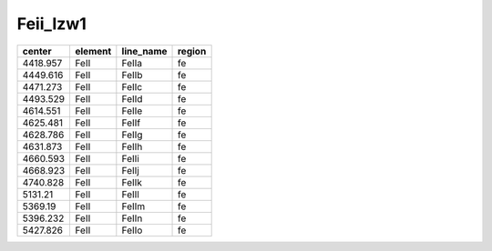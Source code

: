 Feii_Izw1 
=================

+----------+---------+-----------+--------+
| center   | element | line_name | region |
+==========+=========+===========+========+
| 4418.957 | FeII    | FeIIa     | fe     |
+----------+---------+-----------+--------+
| 4449.616 | FeII    | FeIIb     | fe     |
+----------+---------+-----------+--------+
| 4471.273 | FeII    | FeIIc     | fe     |
+----------+---------+-----------+--------+
| 4493.529 | FeII    | FeIId     | fe     |
+----------+---------+-----------+--------+
| 4614.551 | FeII    | FeIIe     | fe     |
+----------+---------+-----------+--------+
| 4625.481 | FeII    | FeIIf     | fe     |
+----------+---------+-----------+--------+
| 4628.786 | FeII    | FeIIg     | fe     |
+----------+---------+-----------+--------+
| 4631.873 | FeII    | FeIIh     | fe     |
+----------+---------+-----------+--------+
| 4660.593 | FeII    | FeIIi     | fe     |
+----------+---------+-----------+--------+
| 4668.923 | FeII    | FeIIj     | fe     |
+----------+---------+-----------+--------+
| 4740.828 | FeII    | FeIIk     | fe     |
+----------+---------+-----------+--------+
| 5131.21  | FeII    | FeIIl     | fe     |
+----------+---------+-----------+--------+
| 5369.19  | FeII    | FeIIm     | fe     |
+----------+---------+-----------+--------+
| 5396.232 | FeII    | FeIIn     | fe     |
+----------+---------+-----------+--------+
| 5427.826 | FeII    | FeIIo     | fe     |
+----------+---------+-----------+--------+
